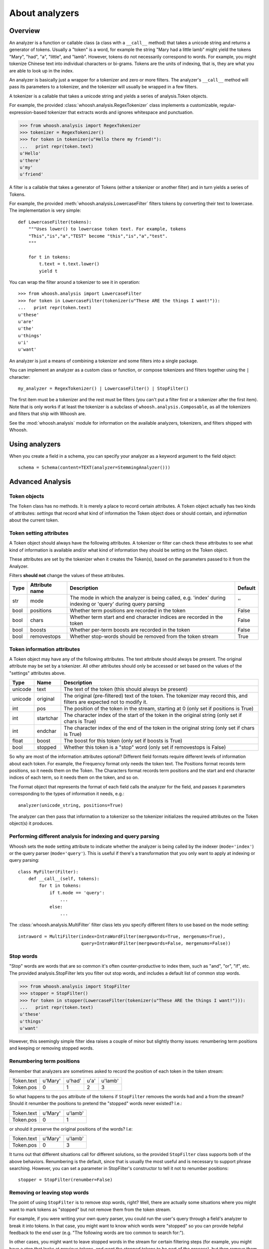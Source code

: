 ===============
About analyzers
===============

Overview
========

An analyzer is a function or callable class (a class with a ``__call__`` method)
that takes a unicode string and returns a generator of tokens. Usually a "token"
is a word, for example the string "Mary had a little lamb" might yield the
tokens "Mary", "had", "a", "little", and "lamb". However, tokens do not
necessarily correspond to words. For example, you might tokenize Chinese text
into individual characters or bi-grams. Tokens are the units of indexing, that
is, they are what you are able to look up in the index.

An analyzer is basically just a wrapper for a tokenizer and zero or more
filters. The analyzer's ``__call__`` method will pass its parameters to a
tokenizer, and the tokenizer will usually be wrapped in a few filters.

A tokenizer is a callable that takes a unicode string and yields a series of
analysis.Token objects.

For example, the provided :class:`whoosh.analysis.RegexTokenizer` class
implements a customizable, regular-expression-based tokenizer that extracts
words and ignores whitespace and punctuation.

>>> from whoosh.analysis import RegexTokenizer
>>> tokenizer = RegexTokenizer()
>>> for token in tokenizer(u"Hello there my friend!"):
...   print repr(token.text)
u'Hello'
u'there'
u'my'
u'friend'

A filter is a callable that takes a generator of Tokens (either a tokenizer or
another filter) and in turn yields a series of Tokens.

For example, the provided :meth:`whoosh.analysis.LowercaseFilter` filters tokens
by converting their text to lowercase. The implementation is very simple::

    def LowercaseFilter(tokens):
        """Uses lower() to lowercase token text. For example, tokens
        "This","is","a","TEST" become "this","is","a","test".
        """
    
        for t in tokens:
            t.text = t.text.lower()
            yield t

You can wrap the filter around a tokenizer to see it in operation::

    >>> from whoosh.analysis import LowercaseFilter
    >>> for token in LowercaseFilter(tokenizer(u"These ARE the things I want!")):
    ...   print repr(token.text)
    u'these'
    u'are'
    u'the'
    u'things'
    u'i'
    u'want'

An analyzer is just a means of combining a tokenizer and some filters into a
single package.

You can implement an analyzer as a custom class or function, or compose
tokenizers and filters together using the ``|`` character::

	my_analyzer = RegexTokenizer() | LowercaseFilter() | StopFilter()
	
The first item must be a tokenizer and the rest must be filters (you can't put a
filter first or a tokenizer after the first item). Note that is only works if at
least the tokenizer is a subclass of ``whoosh.analysis.Composable``, as all the
tokenizers and filters that ship with Whoosh are.

See the :mod:`whoosh.analysis` module for information on the available analyzers,
tokenizers, and filters shipped with Whoosh.


Using analyzers
===============

When you create a field in a schema, you can specify your analyzer as a keyword
argument to the field object::

	schema = Schema(content=TEXT(analyzer=StemmingAnalyzer()))


Advanced Analysis
=================

Token objects
-------------

The ``Token`` class has no methods. It is merely a place to record certain
attributes. A ``Token`` object actually has two kinds of attributes: *settings*
that record what kind of information the Token object does or should contain,
and *information* about the current token.


Token setting attributes
------------------------

A Token object should always have the following attributes. A tokenizer or
filter can check these attributes to see what kind of information is available
and/or what kind of information they should be setting on the Token object.

These attributes are set by the tokenizer when it creates the Token(s), based on
the parameters passed to it from the Analyzer.

Filters **should not** change the values of these attributes.

====== ================ =================================================== =========
Type   Attribute name   Description                                         Default
====== ================ =================================================== =========
str    mode             The mode in which the analyzer is being called,     ''
                        e.g. 'index' during indexing or 'query' during
                        query parsing
bool   positions        Whether term positions are recorded in the token    False
bool   chars            Whether term start and end character indices are    False
                        recorded in the token    
bool   boosts           Whether per-term boosts are recorded in the token   False
bool   removestops      Whether stop-words should be removed from the       True
                        token stream
====== ================ =================================================== =========


Token information attributes
----------------------------

A Token object may have any of the following attributes. The text attribute
should always be present. The original attribute may be set by a tokenizer. All
other attributes should only be accessed or set based on the values of the
"settings" attributes above.

======== ========== =================================================================
Type     Name       Description
======== ========== =================================================================
unicode  text       The text of the token (this should always be present)
unicode  original   The original (pre-filtered) text of the token. The tokenizer may
                    record this, and filters are expected not to modify it.
int      pos        The position of the token in the stream, starting at 0
                    (only set if positions is True)
int      startchar  The character index of the start of the token in the original
                    string (only set if chars is True)
int      endchar    The character index of the end of the token in the original
                    string (only set if chars is True)
float    boost      The boost for this token (only set if boosts is True)
bool     stopped    Whether this token is a "stop" word
                    (only set if removestops is False)
======== ========== =================================================================

So why are most of the information attributes optional? Different field formats
require different levels of information about each token. For example, the
Frequency format only needs the token text. The Positions format records term
positions, so it needs them on the Token. The Characters format records term
positions and the start and end character indices of each term, so it needs them
on the token, and so on.

The Format object that represents the format of each field calls the analyzer
for the field, and passes it parameters corresponding to the types of
information it needs, e.g.::

    analyzer(unicode_string, positions=True)

The analyzer can then pass that information to a tokenizer so the tokenizer
initializes the required attributes on the Token object(s) it produces.


Performing different analysis for indexing and query parsing
------------------------------------------------------------

Whoosh sets the ``mode`` setting attribute to indicate whether the analyzer is
being called by the indexer (``mode='index'``) or the query parser
(``mode='query'``). This is useful if there's a transformation that you only
want to apply at indexing or query parsing::

    class MyFilter(Filter):
        def __call__(self, tokens):
            for t in tokens:
                if t.mode == 'query':
                    ...
                else:
                    ...

The :class:`whoosh.analysis.MultiFilter` filter class lets you specify different
filters to use based on the mode setting::

    intraword = MultiFilter(index=IntraWordFilter(mergewords=True, mergenums=True),
                            query=IntraWordFilter(mergewords=False, mergenums=False))


Stop words
----------

"Stop" words are words that are so common it's often counter-productive to index
them, such as "and", "or", "if", etc. The provided analysis.StopFilter lets you
filter out stop words, and includes a default list of common stop words.

>>> from whoosh.analysis import StopFilter
>>> stopper = StopFilter()
>>> for token in stopper(LowercaseFilter(tokenizer(u"These ARE the things I want!"))):
...   print repr(token.text)
u'these'
u'things'
u'want'

However, this seemingly simple filter idea raises a couple of minor but slightly
thorny issues: renumbering term positions and keeping or removing stopped words.


Renumbering term positions
--------------------------

Remember that analyzers are sometimes asked to record the position of each token
in the token stream:

============= ========== ========== ========== ==========
Token.text    u'Mary'    u'had'     u'a'       u'lamb'
Token.pos     0          1          2          3
============= ========== ========== ========== ==========

So what happens to the ``pos`` attribute of the tokens if ``StopFilter`` removes
the words ``had`` and ``a`` from the stream? Should it renumber the positions to
pretend the "stopped" words never existed? I.e.:

============= ========== ==========
Token.text    u'Mary'    u'lamb'
Token.pos     0          1
============= ========== ==========

or should it preserve the original positions of the words? I.e:

============= ========== ==========
Token.text    u'Mary'    u'lamb'
Token.pos     0          3
============= ========== ==========

It turns out that different situations call for different solutions, so the
provided ``StopFilter`` class supports both of the above behaviors. Renumbering
is the default, since that is usually the most useful and is necessary to
support phrase searching. However, you can set a parameter in StopFilter's
constructor to tell it not to renumber positions::

    stopper = StopFilter(renumber=False)


Removing or leaving stop words
------------------------------

The point of using ``StopFilter`` is to remove stop words, right? Well, there
are actually some situations where you might want to mark tokens as "stopped"
but not remove them from the token stream.

For example, if you were writing your own query parser, you could run the user's
query through a field's analyzer to break it into tokens. In that case, you
might want to know which words were "stopped" so you can provide helpful
feedback to the end user (e.g. "The following words are too common to search
for:").

In other cases, you might want to leave stopped words in the stream for certain
filtering steps (for example, you might have a step that looks at previous
tokens, and want the stopped tokens to be part of the process), but then remove
them later.

The ``analysis`` module provides a couple of tools for keeping and removing
stop-words in the stream.

The ``removestops`` parameter passed to the analyzer's ``__call__`` method (and
copied to the Token object as an attribute) specifies whether stop words should
be removed from the stream or left in.

>>> from whoosh.analysis import StandardAnalyzer
>>> analyzer = StandardAnalyzer()
>>> [(t.text, t.stopped) for t in analyzer(u"This is a test")]
[(u'test', False)]
>>> [(t.text, t.stopped) for t in analyzer(u"This is a test", removestops=False)]
[(u'this', True), (u'is', True), (u'a', True), (u'test', False)]

The ``analysis.unstopped()`` filter function takes a token generator and yields
only the tokens whose ``stopped`` attribute is ``False``.

Note: even if you leave stopped words in the stream in an analyzer you use for
indexing, the indexer will ignore any tokens where the ``stopped`` attribute is
``True``.


Implementation notes
--------------------

Because object creation is slow in Python, the stock tokenizers do not create a
new analysis.Token object for each token. Instead, they create one Token object
and yield it over and over. This is a nice performance shortcut but can lead to
strange behavior if your code tries to remember tokens between loops of the
generator.

Because the analyzer only has one Token object, of which it keeps changing the
attributes, if you keep a copy of the Token you get from a loop of the
generator, it will be changed from under you. For example:

>>> list(tokenizer(u"Hello there my friend"))
[Token(u"friend"), Token(u"friend"), Token(u"friend"), Token(u"friend")]

Instead, do this:

>>> [t.text for t in tokenizer(u"Hello there my friend")]

That is, save the attributes, not the token object itself.

If you implement your own tokenizer, filter, or analyzer as a class, you should
implement an ``__eq__`` method. This is important to allow comparison of Schema
objects.

The mixing of persistent "setting" and transient "information" attributes on the
Token object is not especially elegant. If I ever have a better idea I might
change it ;) Nothing requires that an Analyzer be implemented by calling a
tokenizer and filters. Tokenizers and filters are simply a convenient way to
structure the code. You're free to write an analyzer any way you want, as long
as it implements ``__call__``.



